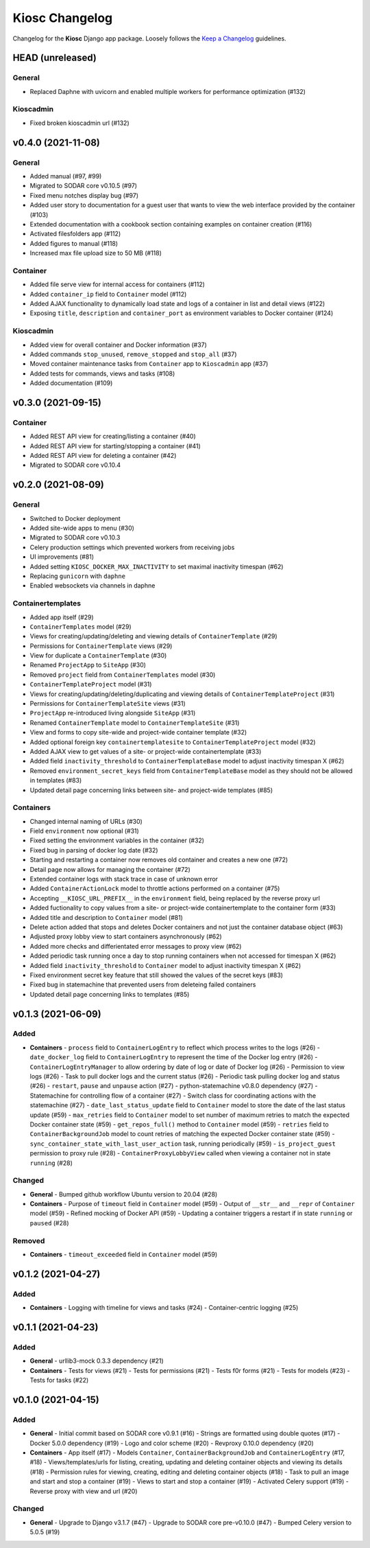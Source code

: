 Kiosc Changelog
^^^^^^^^^^^^^^^

Changelog for the **Kiosc** Django app package.
Loosely follows the `Keep a Changelog <http://keepachangelog.com/en/1.0.0/>`_ guidelines.


HEAD (unreleased)
=================

General
-------

- Replaced Daphne with uvicorn and enabled multiple workers for performance optimization (#132)

Kioscadmin
----------

- Fixed broken kioscadmin url (#132)


v0.4.0 (2021-11-08)
===================

General
-------

- Added manual (#97, #99)
- Migrated to SODAR core v0.10.5 (#97)
- Fixed menu notches display bug (#97)
- Added user story to documentation for a guest user that wants to view the web interface provided by the container (#103)
- Extended documentation with a cookbook section containing examples on container creation (#116)
- Activated filesfolders app (#112)
- Added figures to manual (#118)
- Increased max file upload size to 50 MB (#118)

Container
---------

- Added file serve view for internal access for containers (#112)
- Added ``container_ip`` field to ``Container`` model (#112)
- Added AJAX functionality to dynamically load state and logs of a container in list and detail views (#122)
- Exposing ``title``, ``description`` and ``container_port`` as environment variables to Docker container (#124)

Kioscadmin
----------

- Added view for overall container and Docker information (#37)
- Added commands ``stop_unused``, ``remove_stopped`` and ``stop_all`` (#37)
- Moved container maintenance tasks from ``Container`` app to ``Kioscadmin`` app (#37)
- Added tests for commands, views and tasks (#108)
- Added documentation (#109)


v0.3.0 (2021-09-15)
===================

Container
---------

- Added REST API view for creating/listing a container (#40)
- Added REST API view for starting/stopping a container (#41)
- Added REST API view for deleting a container (#42)
- Migrated to SODAR core v0.10.4


v0.2.0 (2021-08-09)
===================

General
-------

- Switched to Docker deployment
- Added site-wide apps to menu (#30)
- Migrated to SODAR core v0.10.3
- Celery production settings which prevented workers from receiving jobs
- UI improvements (#81)
- Added setting ``KIOSC_DOCKER_MAX_INACTIVITY`` to set maximal inactivity timespan (#62)
- Replacing ``gunicorn`` with ``daphne``
- Enabled websockets via channels in daphne

Containertemplates
------------------

- Added app itself (#29)
- ``ContainerTemplates`` model (#29)
- Views for creating/updating/deleting and viewing details of ``ContainerTemplate`` (#29)
- Permissions for ``ContainerTemplate`` views (#29)
- View for duplicate a ``ContainerTemplate`` (#30)
- Renamed ``ProjectApp`` to ``SiteApp`` (#30)
- Removed ``project`` field from ``ContainerTemplates`` model (#30)
- ``ContainerTemplateProject`` model (#31)
- Views for creating/updating/deleting/duplicating and viewing details of ``ContainerTemplateProject`` (#31)
- Permissions for ``ContainerTemplateSite`` views (#31)
- ``ProjectApp`` re-introduced living alongside ``SiteApp`` (#31)
- Renamed ``ContainerTemplate`` model to ``ContainerTemplateSite`` (#31)
- View and forms to copy site-wide and project-wide container template (#32)
- Added optional foreign key ``containertemplatesite`` to ``ContainerTemplateProject`` model (#32)
- Added AJAX view to get values of a site- or project-wide containertemplate (#33)
- Added field ``inactivity_threshold`` to ``ContainerTemplateBase`` model to adjust inactivity timespan X (#62)
- Removed ``environment_secret_keys`` field from ``ContainerTemplateBase`` model as they should not be allowed in templates (#83)
- Updated detail page concerning links between site- and project-wide templates (#85)

Containers
----------

- Changed internal naming of URLs (#30)
- Field ``environment`` now optional (#31)
- Fixed setting the environment variables in the container (#32)
- Fixed bug in parsing of docker log date (#32)
- Starting and restarting a container now removes old container and creates a new one (#72)
- Detail page now allows for managing the container (#72)
- Extended container logs with stack trace in case of unknown error
- Added ``ContainerActionLock`` model to throttle actions performed on a container (#75)
- Accepting ``__KIOSC_URL_PREFIX__`` in the ``environment`` field, being replaced by the reverse proxy url
- Added fuctionality to copy values from a site- or project-wide containertemplate to the container form (#33)
- Added title and description to ``Container`` model (#81)
- Delete action added that stops and deletes Docker containers and not just the container database object (#63)
- Adjusted proxy lobby view to start containers asynchronously (#62)
- Added more checks and differientated error messages to proxy view (#62)
- Added periodic task running once a day to stop running containers when not accessed for timespan X (#62)
- Added field ``inactivity_threshold`` to ``Container`` model to adjust inactivity timespan X (#62)
- Fixed environment secret key feature that still showed the values of the secret keys (#83)
- Fixed bug in statemachine that prevented users from deleteing failed containers
- Updated detail page concerning links to templates (#85)


v0.1.3 (2021-06-09)
===================

Added
-----

- **Containers**
  - ``process`` field to ``ContainerLogEntry`` to reflect which process writes to the logs (#26)
  - ``date_docker_log`` field to ``ContainerLogEntry`` to represent the time of the Docker log entry (#26)
  - ``ContainerLogEntryManager`` to allow ordering by date of log or date of Docker log (#26)
  - Permission to view logs (#26)
  - Task to pull docker logs and the current status (#26)
  - Periodic task pulling docker log and status (#26)
  - ``restart``, ``pause`` and ``unpause`` action (#27)
  - python-statemachine v0.8.0 dependency (#27)
  - Statemachine for controlling flow of a container (#27)
  - Switch class for coordinating actions with the statemachine (#27)
  - ``date_last_status_update`` field to ``Container`` model to store the date of the last status update (#59)
  - ``max_retries`` field to ``Container`` model to set number of maximum retries to match the expected Docker container state (#59)
  - ``get_repos_full()`` method to ``Container`` model (#59)
  - ``retries`` field to ``ContainerBackgroundJob`` model to count retries of matching the expected Docker container state (#59)
  - ``sync_container_state_with_last_user_action`` task, running periodically (#59)
  - ``is_project_guest`` permission to proxy rule (#28)
  - ``ContainerProxyLobbyView`` called when viewing a container not in state ``running`` (#28)

Changed
-------

- **General**
  - Bumped github workflow Ubuntu version to 20.04 (#28)
- **Containers**
  - Purpose of ``timeout`` field in ``Container`` model (#59)
  - Output of ``__str__`` and ``__repr`` of ``Container`` model (#59)
  - Refined mocking of Docker API (#59)
  - Updating a container triggers a restart if in state ``running`` or ``paused`` (#28)

Removed
-------

- **Containers**
  - ``timeout_exceeded`` field in ``Container`` model (#59)


v0.1.2 (2021-04-27)
===================

Added
-----

- **Containers**
  - Logging with timeline for views and tasks (#24)
  - Container-centric logging (#25)


v0.1.1 (2021-04-23)
===================

Added
-----

- **General**
  - urllib3-mock 0.3.3 dependency (#21)
- **Containers**
  - Tests for views (#21)
  - Tests for permissions (#21)
  - Tests f0r forms (#21)
  - Tests for models (#23)
  - Tests for tasks (#22)


v0.1.0 (2021-04-15)
===================

Added
-----

- **General**
  - Initial commit based on SODAR core v0.9.1 (#16)
  - Strings are formatted using double quotes (#17)
  - Docker 5.0.0 dependency (#19)
  - Logo and color scheme (#20)
  - Revproxy 0.10.0 dependency (#20)
- **Containers**
  - App itself (#17)
  - Models ``Container``, ``ContainerBackgroundJob`` and ``ContainerLogEntry`` (#17, #18)
  - Views/templates/urls for listing, creating, updating and deleting container objects and viewing its details (#18)
  - Permission rules for viewing, creating, editing and deleting container objects (#18)
  - Task to pull an image and start and stop a container (#19)
  - Views to start and stop a container (#19)
  - Activated Celery support (#19)
  - Reverse proxy with view and url (#20)

Changed
-------

- **General**
  - Upgrade to Django v3.1.7 (#47)
  - Upgrade to SODAR core pre-v0.10.0 (#47)
  - Bumped Celery version to 5.0.5 (#19)

